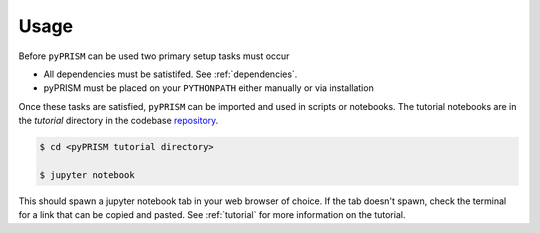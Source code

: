 .. _usage:

Usage
=====

Before ``pyPRISM`` can be used two primary setup tasks must occur

- All dependencies must be satistifed. See :ref:`dependencies`.
- pyPRISM must be placed on your ``PYTHONPATH`` either manually or via installation

Once these tasks are satisfied, ``pyPRISM`` can be imported and used in scripts
or notebooks. The tutorial notebooks are in the *tutorial* directory in the
codebase `repository <https://github.com/usnistgov/pyprism/>`__.

.. code-block:: bash

    $ cd <pyPRISM tutorial directory>

    $ jupyter notebook

This should spawn a jupyter notebook tab in your web browser of choice. If the
tab doesn't spawn, check the terminal for a link that can be copied and pasted.
See :ref:`tutorial` for more information on the tutorial.

